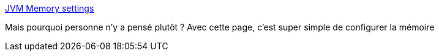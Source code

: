 :jbake-type: post
:jbake-status: published
:jbake-title: JVM Memory settings
:jbake-tags: java,mémoire,configuration,reference,_mois_mars,_année_2015
:jbake-date: 2015-03-10
:jbake-depth: ../
:jbake-uri: shaarli/1425975285000.adoc
:jbake-source: https://nicolas-delsaux.hd.free.fr/Shaarli?searchterm=http%3A%2F%2Fjvmmemory.com%2F&searchtags=java+m%C3%A9moire+configuration+reference+_mois_mars+_ann%C3%A9e_2015
:jbake-style: shaarli

http://jvmmemory.com/[JVM Memory settings]

Mais pourquoi personne n'y a pensé plutôt ? Avec cette page, c'est super simple de configurer la mémoire
